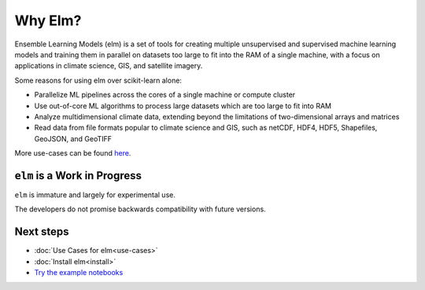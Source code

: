 Why Elm?
~~~~~~~~

Ensemble Learning Models (elm) is a set of tools for creating multiple unsupervised and supervised machine learning models and training them in parallel on datasets too large to fit into the RAM of a single machine, with a focus on applications in climate science, GIS, and satellite imagery.

Some reasons for using elm over scikit-learn alone:

- Parallelize ML pipelines across the cores of a single machine or compute cluster
- Use out-of-core ML algorithms to process large datasets which are too large to fit into RAM
- Analyze multidimensional climate data, extending beyond the limitations of two-dimensional arrays and matrices
- Read data from file formats popular to climate science and GIS, such as netCDF, HDF4, HDF5, Shapefiles, GeoJSON, and GeoTIFF

More use-cases can be found `here <use-cases.html>`_.

``elm`` is a Work in Progress
--------------------------
``elm`` is immature and largely for experimental use.

The developers do not promise backwards compatibility with future versions.

Next steps
----------

.. _Try the example notebooks: https://github.com/ContinuumIO/elm/tree/master/examples

* :doc:`Use Cases for elm<use-cases>`
* :doc:`Install elm<install>`
* `Try the example notebooks`_

